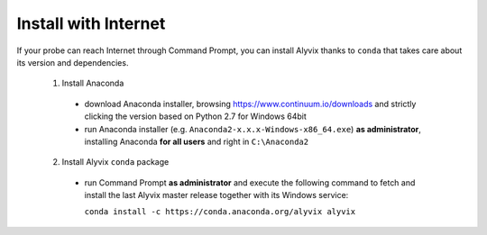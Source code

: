 *********************
Install with Internet
*********************

If your probe can reach Internet through Command Prompt, you can install Alyvix thanks to ``conda`` that takes care about its version and dependencies.

  1. Install Anaconda

    * download Anaconda installer, browsing https://www.continuum.io/downloads and strictly clicking the version based on Python 2.7 for Windows 64bit

    * run Anaconda installer (e.g. ``Anaconda2-x.x.x-Windows-x86_64.exe``) **as administrator**, installing Anaconda **for all users** and right in ``C:\Anaconda2``

  2. Install Alyvix ``conda`` package

    * run Command Prompt **as administrator** and execute the following command to fetch and install the last Alyvix master release together with its Windows service:

      ``conda install -c https://conda.anaconda.org/alyvix alyvix``
